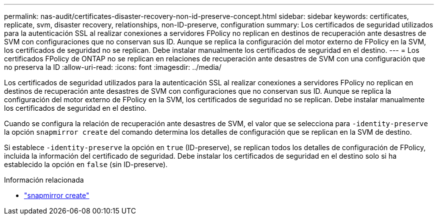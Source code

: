 ---
permalink: nas-audit/certificates-disaster-recovery-non-id-preserve-concept.html 
sidebar: sidebar 
keywords: certificates, replicate, svm, disaster recovery, relationships, non-ID-preserve, configuration 
summary: Los certificados de seguridad utilizados para la autenticación SSL al realizar conexiones a servidores FPolicy no replican en destinos de recuperación ante desastres de SVM con configuraciones que no conservan sus ID. Aunque se replica la configuración del motor externo de FPolicy en la SVM, los certificados de seguridad no se replican. Debe instalar manualmente los certificados de seguridad en el destino. 
---
= Los certificados FPolicy de ONTAP no se replican en relaciones de recuperación ante desastres de SVM con una configuración que no preserva la ID
:allow-uri-read: 
:icons: font
:imagesdir: ../media/


[role="lead"]
Los certificados de seguridad utilizados para la autenticación SSL al realizar conexiones a servidores FPolicy no replican en destinos de recuperación ante desastres de SVM con configuraciones que no conservan sus ID. Aunque se replica la configuración del motor externo de FPolicy en la SVM, los certificados de seguridad no se replican. Debe instalar manualmente los certificados de seguridad en el destino.

Cuando se configura la relación de recuperación ante desastres de SVM, el valor que se selecciona para `-identity-preserve` la opción `snapmirror create` del comando determina los detalles de configuración que se replican en la SVM de destino.

Si establece `-identity-preserve` la opción en `true` (ID-preserve), se replican todos los detalles de configuración de FPolicy, incluida la información del certificado de seguridad. Debe instalar los certificados de seguridad en el destino solo si ha establecido la opción en `false` (sin ID-preserve).

.Información relacionada
* link:https://docs.netapp.com/us-en/ontap-cli/snapmirror-create.html["snapmirror create"^]


